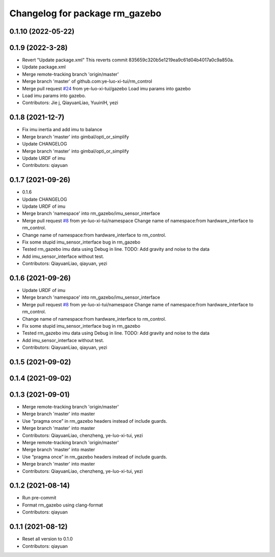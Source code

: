 ^^^^^^^^^^^^^^^^^^^^^^^^^^^^^^^
Changelog for package rm_gazebo
^^^^^^^^^^^^^^^^^^^^^^^^^^^^^^^

0.1.10 (2022-05-22)
-------------------

0.1.9 (2022-3-28)
------------------
* Revert "Update package.xml"
  This reverts commit 835659c320b5e1219ea9c61d04b4017a0c9a850a.
* Update package.xml
* Merge remote-tracking branch 'origin/master'
* Merge branch 'master' of github.com:ye-luo-xi-tui/rm_control
* Merge pull request `#24 <https://github.com/ye-luo-xi-tui/rm_control/issues/24>`_ from ye-luo-xi-tui/gazebo
  Load imu params into gazebo
* Load imu params into gazebo.
* Contributors: Jie j, QiayuanLiao, YuuinIH, yezi

0.1.8 (2021-12-7)
------------------
* Fix imu inertia and add imu to balance
* Merge branch 'master' into gimbal/opti_or_simplify
* Update CHANGELOG
* Merge branch 'master' into gimbal/opti_or_simplify
* Update URDF of imu
* Contributors: qiayuan

0.1.7 (2021-09-26)
------------------
* 0.1.6
* Update CHANGELOG
* Update URDF of imu
* Merge branch 'namespace' into rm_gazebo/imu_sensor_interface
* Merge pull request `#8 <https://github.com/rm-controls/rm_control/issues/8>`_ from ye-luo-xi-tui/namespace
  Change name of namespace:from hardware_interface to rm_control.
* Change name of namespace:from hardware_interface to rm_control.
* Fix some stupid imu_sensor_interface bug in rm_gazebo
* Tested rm_gazebo imu data using Debug in line.
  TODO: Add gravity and noise to the data
* Add imu_sensor_interface without test.
* Contributors: QiayuanLiao, qiayuan, yezi

0.1.6 (2021-09-26)
------------------
* Update URDF of imu
* Merge branch 'namespace' into rm_gazebo/imu_sensor_interface
* Merge pull request `#8 <https://github.com/rm-controls/rm_control/issues/8>`_ from ye-luo-xi-tui/namespace
  Change name of namespace:from hardware_interface to rm_control.
* Change name of namespace:from hardware_interface to rm_control.
* Fix some stupid imu_sensor_interface bug in rm_gazebo
* Tested rm_gazebo imu data using Debug in line.
  TODO: Add gravity and noise to the data
* Add imu_sensor_interface without test.
* Contributors: QiayuanLiao, qiayuan, yezi

0.1.5 (2021-09-02)
------------------

0.1.4 (2021-09-02)
------------------

0.1.3 (2021-09-01)
------------------
* Merge remote-tracking branch 'origin/master'
* Merge branch 'master' into master
* Use “pragma once” in rm_gazebo headers instead of include guards.
* Merge branch 'master' into master
* Contributors: QiayuanLiao, chenzheng, ye-luo-xi-tui, yezi

* Merge remote-tracking branch 'origin/master'
* Merge branch 'master' into master
* Use “pragma once” in rm_gazebo headers instead of include guards.
* Merge branch 'master' into master
* Contributors: QiayuanLiao, chenzheng, ye-luo-xi-tui, yezi

0.1.2 (2021-08-14)
------------------
* Run pre-commit
* Format rm_gazebo using clang-format
* Contributors: qiayuan

0.1.1 (2021-08-12)
------------------
* Reset all version to 0.1.0
* Contributors: qiayuan
